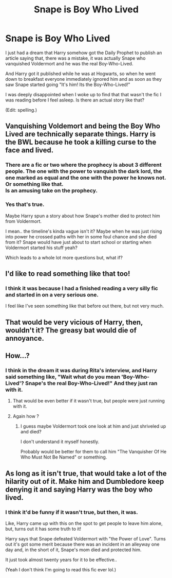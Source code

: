 #+TITLE: Snape is Boy Who Lived

* Snape is Boy Who Lived
:PROPERTIES:
:Author: Maebai
:Score: 22
:DateUnix: 1557154327.0
:DateShort: 2019-May-06
:END:
I just had a dream that Harry somehow got the Daily Prophet to publish an article saying that, there was a mistake, it was actually Snape who vanquished Voldermort and he was the real Boy-Who-Lived.

And Harry got it published while he was at Hogwarts, so when he went down to breakfast everyone immediately ignored him and as soon as they saw Snape started going "It's him! Its the Boy-Who-Lived!"

I was deeply disappointed when I woke up to find that that wasn't the fic I was reading before I feel asleep. Is there an actual story like that?

(Edit: spelling.)


** Vanquishing Voldemort and being the Boy Who Lived are technically separate things. Harry is the BWL because he took a killing curse to the face and lived.
:PROPERTIES:
:Author: The_Truthkeeper
:Score: 7
:DateUnix: 1557166700.0
:DateShort: 2019-May-06
:END:

*** There are a fic or two where the prophecy is about 3 different people. The one with the power to vanquish the dark lord, the one marked as equal and the one with the power he knows not. Or something like that.\\
Is an amusing take on the prophecy.
:PROPERTIES:
:Author: AnIndividualist
:Score: 2
:DateUnix: 1557222445.0
:DateShort: 2019-May-07
:END:


*** Yes that's true.

Maybe Harry spun a story about how Snape's mother died to protect him from Voldermort.

I mean.. the timeline's kinda vague isn't it? Maybe when he was just rising into power he crossed paths with her in some foul chance and she died from it? Snape would have just about to start school or starting when Voldermort started his stuff yeah?

Which leads to a whole lot more questions but, what if?
:PROPERTIES:
:Author: Maebai
:Score: 1
:DateUnix: 1557204079.0
:DateShort: 2019-May-07
:END:


** I'd like to read something like that too!
:PROPERTIES:
:Author: beniciodelgulag
:Score: 7
:DateUnix: 1557156968.0
:DateShort: 2019-May-06
:END:

*** I think it was because I had a finished reading a very silly fic and started in on a very serious one.

I feel like I've seen something like that before out there, but not very much.
:PROPERTIES:
:Author: Maebai
:Score: 2
:DateUnix: 1557158176.0
:DateShort: 2019-May-06
:END:


** That would be very vicious of Harry, then, wouldn't it? The greasy bat would die of annoyance.
:PROPERTIES:
:Author: drakinosh
:Score: 3
:DateUnix: 1557174296.0
:DateShort: 2019-May-07
:END:


** How...?
:PROPERTIES:
:Author: BloodBark
:Score: 2
:DateUnix: 1557158099.0
:DateShort: 2019-May-06
:END:

*** I think in the dream it was during Rita's interview, and Harry said something like, "Wait what do you mean 'Boy-Who-Lived'? Snape's the real Boy-Who-Lived!" And they just ran with it.
:PROPERTIES:
:Author: Maebai
:Score: 7
:DateUnix: 1557158328.0
:DateShort: 2019-May-06
:END:

**** That would be even better if it wasn't true, but people were just running with it.
:PROPERTIES:
:Author: SMTRodent
:Score: 6
:DateUnix: 1557182406.0
:DateShort: 2019-May-07
:END:


**** Again how ?
:PROPERTIES:
:Author: CommanderL3
:Score: 2
:DateUnix: 1557158940.0
:DateShort: 2019-May-06
:END:

***** I guess maybe Voldermort took one look at him and just shriveled up and died?

I don't understand it myself honestly.

Probably would be better for them to call him "The Vanquisher Of He Who Must Not Be Named" or something.
:PROPERTIES:
:Author: Maebai
:Score: 4
:DateUnix: 1557161501.0
:DateShort: 2019-May-06
:END:


** As long as it isn't true, that would take a lot of the hilarity out of it. Make him and Dumbledore keep denying it and saying Harry was the boy who lived.
:PROPERTIES:
:Score: 2
:DateUnix: 1557193011.0
:DateShort: 2019-May-07
:END:

*** I think it'd be funny if it wasn't true, but then, it was.

Like, Harry came up with this on the spot to get people to leave him alone, but, turns out it has some truth to it!

Harry says that Snape defeated Voldermort with "the Power of Love". Turns out it's got some merit because there was an incident in an alleyway one day and, in the short of it, Snape's mom died and protected him.

It just took almost twenty years for it to be effective..

(Yeah I don't think I'm going to read this fic ever lol.)
:PROPERTIES:
:Author: Maebai
:Score: 2
:DateUnix: 1557204551.0
:DateShort: 2019-May-07
:END:
